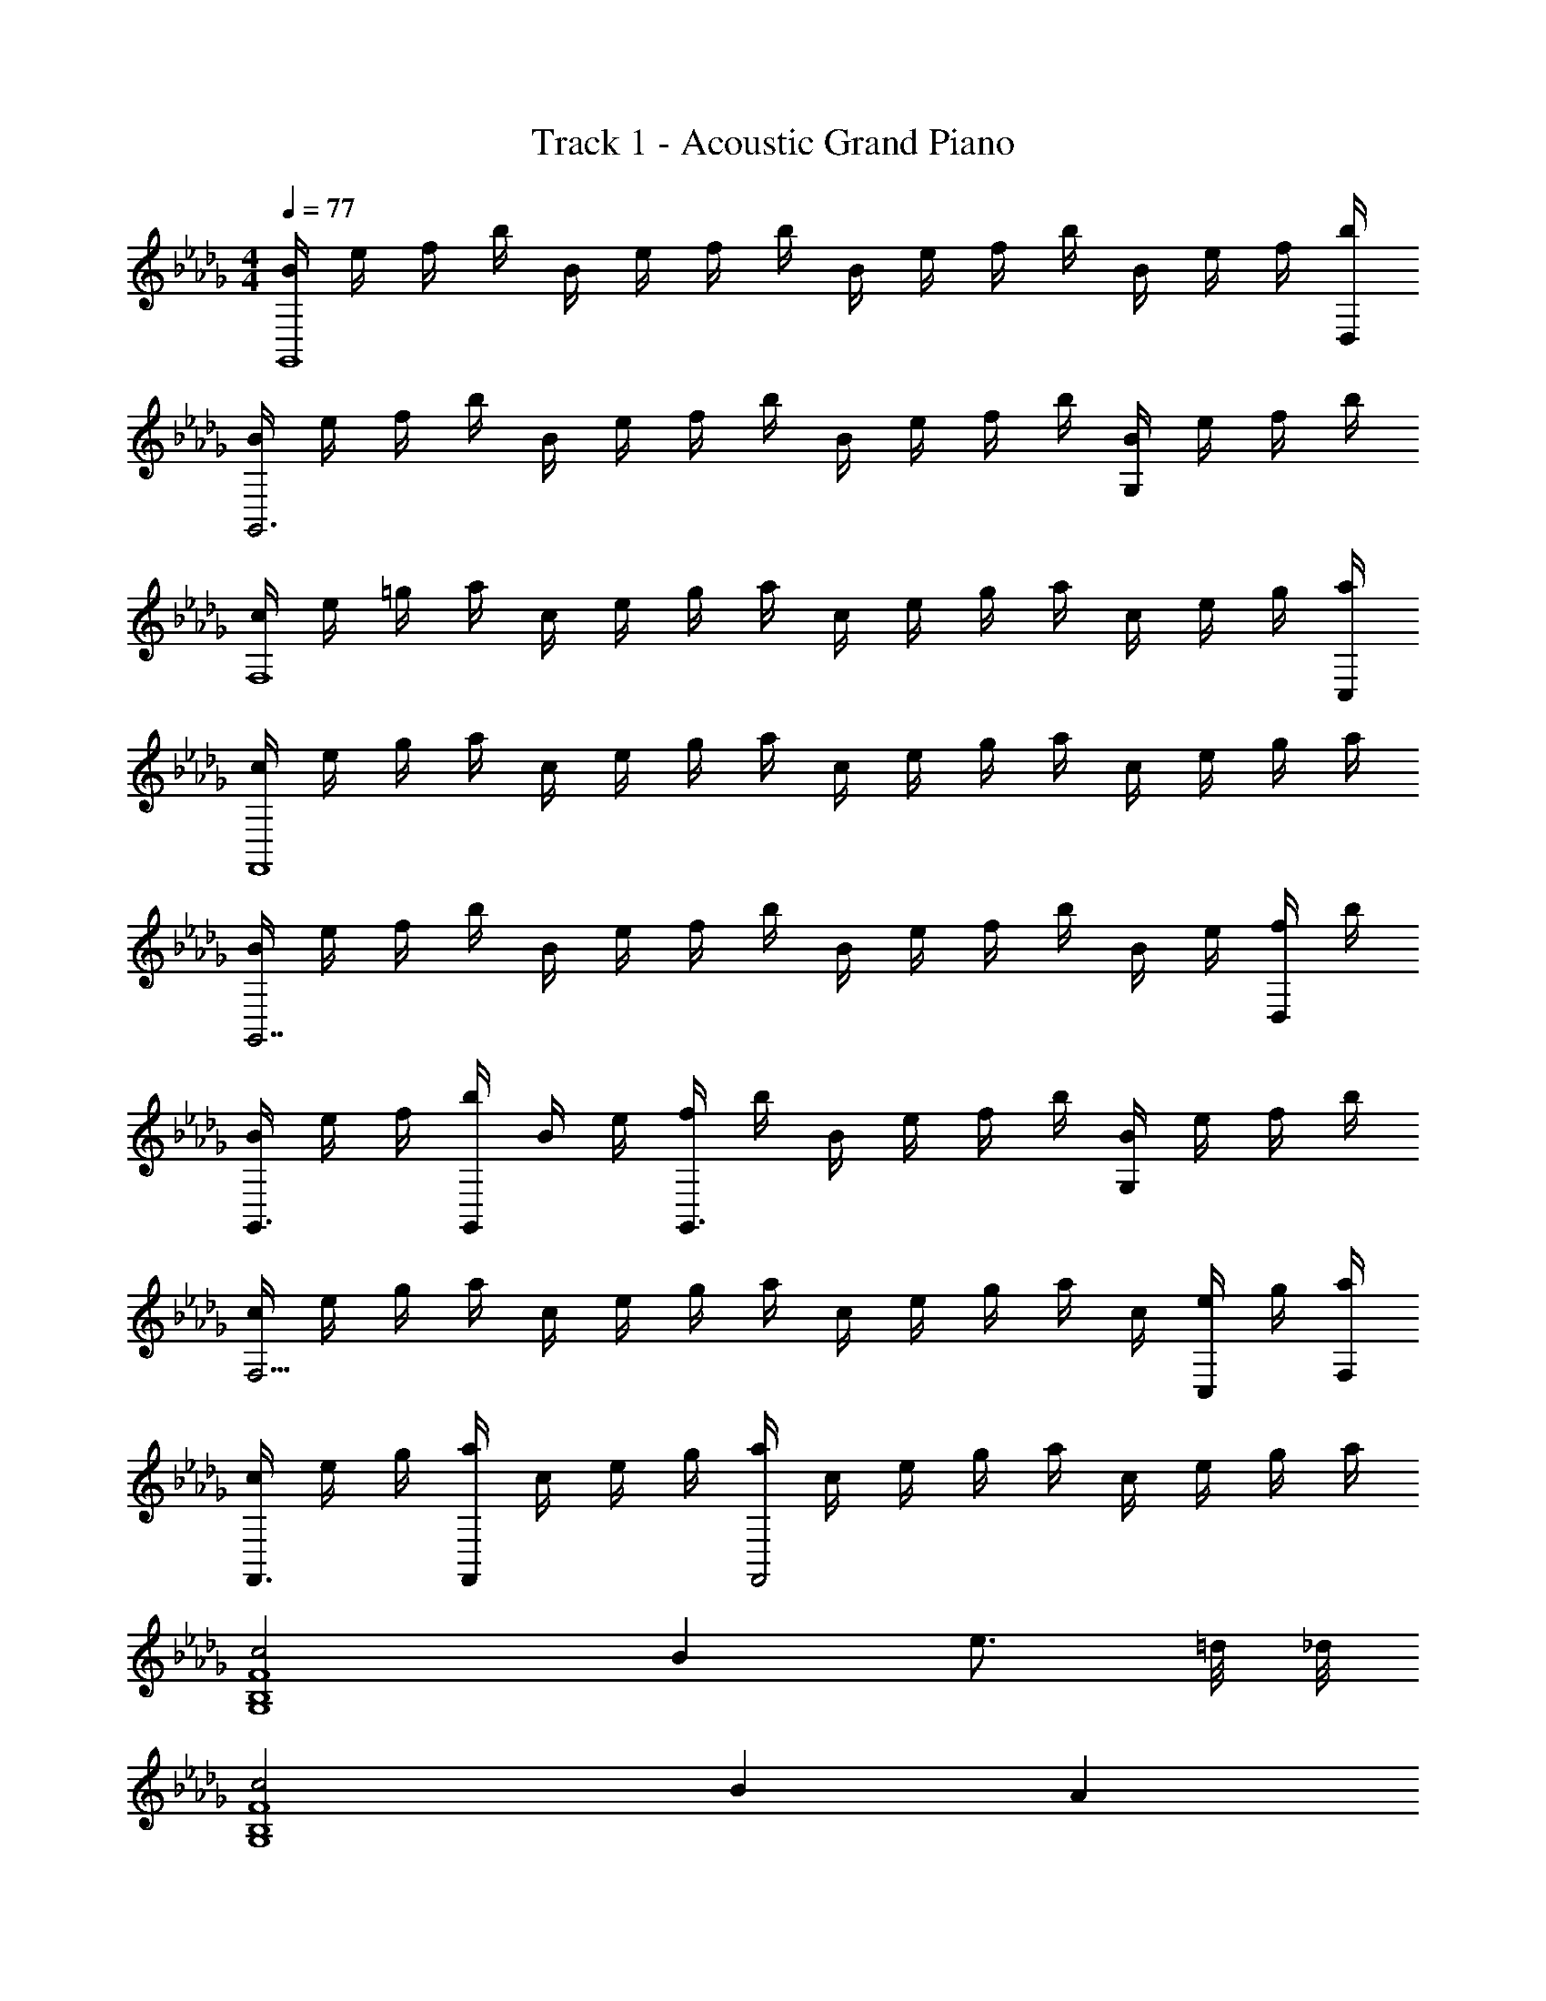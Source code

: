 X: 1
T: Track 1 - Acoustic Grand Piano
Z: ABC Generated by Starbound Composer v0.8.6
L: 1/4
M: 4/4
Q: 1/4=77
K: Db
[B/4G,,4] e/4 f/4 b/4 B/4 e/4 f/4 b/4 B/4 e/4 f/4 b/4 B/4 e/4 f/4 [b/4D,/4] 
[B/4G,,3] e/4 f/4 b/4 B/4 e/4 f/4 b/4 B/4 e/4 f/4 b/4 [B/4G,] e/4 f/4 b/4 
[c/4F,4] e/4 =g/4 a/4 c/4 e/4 g/4 a/4 c/4 e/4 g/4 a/4 c/4 e/4 g/4 [a/4C,/4] 
[c/4F,,4] e/4 g/4 a/4 c/4 e/4 g/4 a/4 c/4 e/4 g/4 a/4 c/4 e/4 g/4 a/4 
[B/4G,,7/] e/4 f/4 b/4 B/4 e/4 f/4 b/4 B/4 e/4 f/4 b/4 B/4 e/4 [f/4D,/] b/4 
[B/4G,,3/4] e/4 f/4 [b/4G,,/4] B/4 e/4 [f/4G,,3/] b/4 B/4 e/4 f/4 b/4 [B/4G,] e/4 f/4 b/4 
[c/4F,13/4] e/4 g/4 a/4 c/4 e/4 g/4 a/4 c/4 e/4 g/4 a/4 c/4 [e/4C,/] g/4 [a/4F,/4] 
[c/4F,,3/4] e/4 g/4 [a/4F,,/4] c/4 e/4 g/4 [a/4F,,2] c/4 e/4 g/4 a/4 c/4 e/4 g/4 a/4 
[c2F4G,4B,4] B e3/4 =d/8 _d/8 
[c2G,4B,4F4] B A 
[=G2A,4F,4E4] F d3/4 =A/8 _A/8 
[G3F,4E4A,4] F/4 G/4 A/4 B/4 
[c2G,4B,4F4] B e3/4 =d/8 _d/8 
[c2G,4B,4F4] f3/4 g3/4 a/4 b/4 
[c'7/4F,4A,4E4] b/8 a/8 g7/4 f/4 
[g3F,4A,4E4] z 
[f3/4F4B,4G,4] f3/4 f/ z e/3 a/3 d/3 
[c/8G,4B,4F4] d/8 [z11/4c3] B/3 e/3 A/3 
[G/8EF,A,] A/8 [z3/4G15/4] F,/ B,/ =G,3/ E,/ 
[C,4F,,4] 
[f3/4F4B,4_G,4] f3/4 f/ z e/3 a/3 d/3 
[c/8F4B,4G,4] d/8 c11/4 B/3 e/3 A/3 
[G/8EF,A,] A/8 [z3/4G15/4] =G, A, B, 
[C4F,4] 
[E,/4f2] _G,/4 B,/4 D/4 E,/4 G,/4 B,/4 D/4 [E,/4e] G,/4 B,/4 D/4 [E,/4a3/4] G,/4 B,/4 [g/8D/4] _g/8 
[_C,/4f2] E,/4 G,/4 =A,/4 C,/4 E,/4 G,/4 A,/4 [C,/4e] E,/4 G,/4 A,/4 [C,/4d] E,/4 G,/4 A,/4 
[B,,/4c5/] D,/4 F,/4 _A,/4 B,,/4 D,/4 F,/4 A,/4 B,,/4 D,/4 [F,/4B3/4] A,/4 B,,/4 [c/4D,/4] [d/4F,/4] [e/4A,/4] 
[E,/4f2] G,/4 B,/4 D/4 E,/4 G,/4 B,/4 D/4 [E,/4e] G,/4 B,/4 D/4 [E,/4a3/4] G,/4 B,/4 [=g/8D/4] _g/8 
[C,/4f2] E,/4 G,/4 =A,/4 C,/4 E,/4 G,/4 A,/4 [C,/4e] E,/4 G,/4 A,/4 [C,/4a] E,/4 G,/4 A,/4 
[=C,/4f4] E,/4 F,/4 B,/4 C,/4 E,/4 F,/4 B,/4 C,/4 E,/4 F,/4 B,/4 C,/4 E,/4 F,/4 B,/4 
[F,/4c4] A,/4 C/4 E/4 F,/4 A,/4 C/4 E/4 F,/4 A,/4 C/4 E/4 F,/4 A,/4 C/4 E/4 
[F/c/A/B,,3/4] [z/4F/A/c/] F,/4 [d/A/F/] [F/d/A/B,5/] [e/A/F/] [e/A/F/] [cFA] 
[F/=A/=D/=G,,3/4] [z/4A/F/D/] =D,/4 [B/F/D/] [B/D/F/A,] [e/D/F/] [e/D/F/=G,3/] [cFA] 
[F/B,/_D/E,,3/4] [z/4F/D/B,/] B,,/4 [D/B,/_G/] [G/B,/D/F,] [_A/B,/D/] [A/B,/D/E,3/] [FB,D] 
[=G/C/E/F,,3/4] [z/4G/E/C/] C,/4 [A/E/C/] [A/C/E/F,] [E/B/C/] [B/C/E/C,/] [EGBF,,] 
[c/F/A/B,,3/4] [z/4F/A/c/] F,/4 [d/A/F/] [d/F/A/B,5/] [F/A/e/] [A/F/e/] [cFA] 
[=A/=D/F/_G,,3/4] [z/4A/F/D/] D,/4 [B/F/D/] [B/D/F/A,] [c/D/F/] [c/D/F/G,3/] [ADF] 
[F/B,/_D/E,,3/4] [z/4F/D/B,/] _D,/4 [_G/D/B,/] [G/B,/D/F,] [_A/B,/D/] [A/B,/D/E,3/] [FB,D] 
[=G/C/E/F,,3/4] [z/4G/E/C/] C,/4 [A/E/C/] [A/C/E/F,] [B/C/E/] [C/E/B/C,/] [EBGF,,] 
[D,,3/4G3/E3/B,3/] A,,3/4 [A/E,/] [_A,DFD,] [B,CFC,] 
[F,,3/4C2B,2F2] C,3/4 F,/ [A2c2f2F,,2] 

